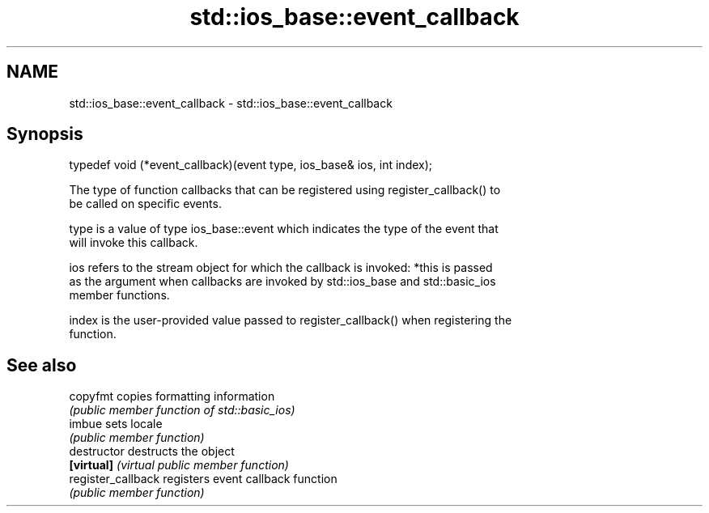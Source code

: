.TH std::ios_base::event_callback 3 "Nov 25 2015" "2.0 | http://cppreference.com" "C++ Standard Libary"
.SH NAME
std::ios_base::event_callback \- std::ios_base::event_callback

.SH Synopsis
   typedef void (*event_callback)(event type, ios_base& ios, int index);

   The type of function callbacks that can be registered using register_callback() to
   be called on specific events.

   type is a value of type ios_base::event which indicates the type of the event that
   will invoke this callback.

   ios refers to the stream object for which the callback is invoked: *this is passed
   as the argument when callbacks are invoked by std::ios_base and std::basic_ios
   member functions.

   index is the user-provided value passed to register_callback() when registering the
   function.

.SH See also

   copyfmt           copies formatting information
                     \fI(public member function of std::basic_ios)\fP 
   imbue             sets locale
                     \fI(public member function)\fP 
   destructor        destructs the object
   \fB[virtual]\fP         \fI(virtual public member function)\fP 
   register_callback registers event callback function
                     \fI(public member function)\fP 
